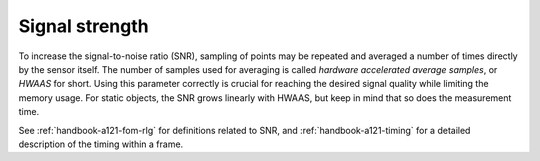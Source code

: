 Signal strength
===============

To increase the signal-to-noise ratio (SNR), sampling of points may be repeated and averaged a number of times directly by the sensor itself.
The number of samples used for averaging is called
*hardware accelerated average samples*, or *HWAAS* for short.
Using this parameter correctly is crucial for reaching the desired signal quality while limiting the memory usage.
For static objects, the SNR grows linearly with HWAAS, but keep in mind that so does the measurement time.

See :ref:`handbook-a121-fom-rlg` for definitions related to SNR,
and :ref:`handbook-a121-timing` for a detailed description of the timing within a frame.
